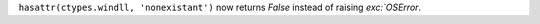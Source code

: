 ``hasattr(ctypes.windll, 'nonexistant')`` now returns `False` instead of raising `exc:`OSError`.


